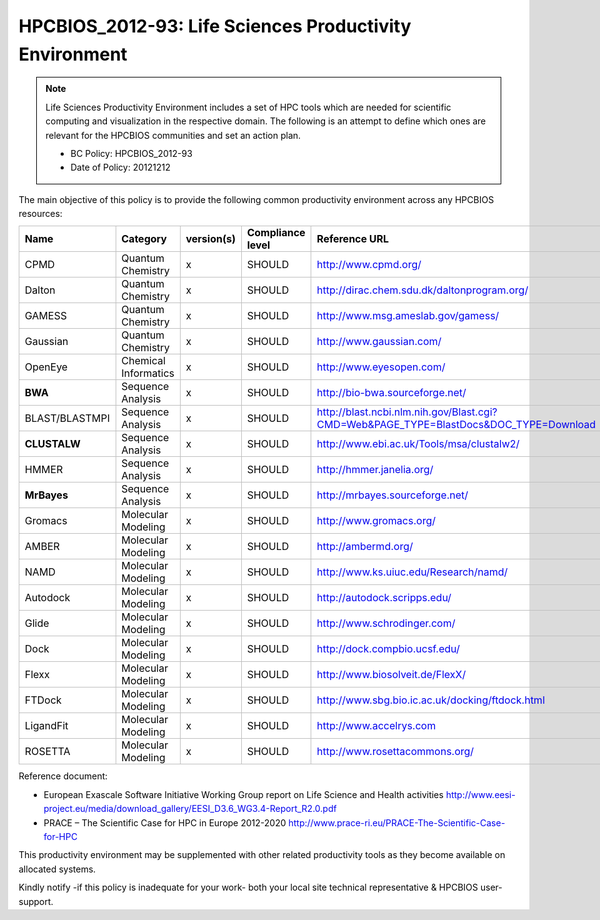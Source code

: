 .. _HPCBIOS_2012-93:

HPCBIOS_2012-93: Life Sciences Productivity Environment
================================================================================

.. note::

  Life Sciences Productivity Environment includes a set of HPC tools
  which are needed for scientific computing and visualization in the respective domain. 
  The following is an attempt to define which ones are relevant for the HPCBIOS communities and set an action plan.

  * BC Policy: HPCBIOS_2012-93
  * Date of Policy: 20121212

The main objective of this policy is to provide the following common
productivity environment across any HPCBIOS resources:

+------------------+------------------------+--------------+--------------------+-------------------------------------------------------------------------------------------+
| Name             | Category               | version(s)   | Compliance level   | Reference URL                                                                             |
+==================+========================+==============+====================+===========================================================================================+
| CPMD             | Quantum Chemistry      | x            | SHOULD             | http://www.cpmd.org/                                                                      |
+------------------+------------------------+--------------+--------------------+-------------------------------------------------------------------------------------------+
| Dalton           | Quantum Chemistry      | x            | SHOULD             | http://dirac.chem.sdu.dk/daltonprogram.org/                                               |
+------------------+------------------------+--------------+--------------------+-------------------------------------------------------------------------------------------+
| GAMESS           | Quantum Chemistry      | x            | SHOULD             | http://www.msg.ameslab.gov/gamess/                                                        |
+------------------+------------------------+--------------+--------------------+-------------------------------------------------------------------------------------------+
| Gaussian         | Quantum Chemistry      | x            | SHOULD             | http://www.gaussian.com/                                                                  |
+------------------+------------------------+--------------+--------------------+-------------------------------------------------------------------------------------------+
| OpenEye          | Chemical Informatics   | x            | SHOULD             | http://www.eyesopen.com/                                                                  |
+------------------+------------------------+--------------+--------------------+-------------------------------------------------------------------------------------------+
| **BWA**          | Sequence Analysis      | x            | SHOULD             | http://bio-bwa.sourceforge.net/                                                           |
+------------------+------------------------+--------------+--------------------+-------------------------------------------------------------------------------------------+
| BLAST/BLASTMPI   | Sequence Analysis      | x            | SHOULD             | http://blast.ncbi.nlm.nih.gov/Blast.cgi?CMD=Web&PAGE_TYPE=BlastDocs&DOC_TYPE=Download     |
+------------------+------------------------+--------------+--------------------+-------------------------------------------------------------------------------------------+
| **CLUSTALW**     | Sequence Analysis      | x            | SHOULD             | http://www.ebi.ac.uk/Tools/msa/clustalw2/                                                 |
+------------------+------------------------+--------------+--------------------+-------------------------------------------------------------------------------------------+
| HMMER            | Sequence Analysis      | x            | SHOULD             | http://hmmer.janelia.org/                                                                 |
+------------------+------------------------+--------------+--------------------+-------------------------------------------------------------------------------------------+
| **MrBayes**      | Sequence Analysis      | x            | SHOULD             | http://mrbayes.sourceforge.net/                                                           |
+------------------+------------------------+--------------+--------------------+-------------------------------------------------------------------------------------------+
| Gromacs          | Molecular Modeling     | x            | SHOULD             | http://www.gromacs.org/                                                                   |
+------------------+------------------------+--------------+--------------------+-------------------------------------------------------------------------------------------+
| AMBER            | Molecular Modeling     | x            | SHOULD             | http://ambermd.org/                                                                       |
+------------------+------------------------+--------------+--------------------+-------------------------------------------------------------------------------------------+
| NAMD             | Molecular Modeling     | x            | SHOULD             | http://www.ks.uiuc.edu/Research/namd/                                                     |
+------------------+------------------------+--------------+--------------------+-------------------------------------------------------------------------------------------+
| Autodock         | Molecular Modeling     | x            | SHOULD             | http://autodock.scripps.edu/                                                              |
+------------------+------------------------+--------------+--------------------+-------------------------------------------------------------------------------------------+
| Glide            | Molecular Modeling     | x            | SHOULD             | http://www.schrodinger.com/                                                               |
+------------------+------------------------+--------------+--------------------+-------------------------------------------------------------------------------------------+
| Dock             | Molecular Modeling     | x            | SHOULD             | http://dock.compbio.ucsf.edu/                                                             |
+------------------+------------------------+--------------+--------------------+-------------------------------------------------------------------------------------------+
| Flexx            | Molecular Modeling     | x            | SHOULD             | http://www.biosolveit.de/FlexX/                                                           |
+------------------+------------------------+--------------+--------------------+-------------------------------------------------------------------------------------------+
| FTDock           | Molecular Modeling     | x            | SHOULD             | http://www.sbg.bio.ic.ac.uk/docking/ftdock.html                                           |
+------------------+------------------------+--------------+--------------------+-------------------------------------------------------------------------------------------+
| LigandFit        | Molecular Modeling     | x            | SHOULD             | http://www.accelrys.com                                                                   |
+------------------+------------------------+--------------+--------------------+-------------------------------------------------------------------------------------------+
| ROSETTA          | Molecular Modeling     | x            | SHOULD             | http://www.rosettacommons.org/                                                            |
+------------------+------------------------+--------------+--------------------+-------------------------------------------------------------------------------------------+

Reference document:

- European Exascale Software Initiative
  Working Group report on Life Science and Health activities
  http://www.eesi-project.eu/media/download_gallery/EESI_D3.6_WG3.4-Report_R2.0.pdf

- PRACE – The Scientific Case for HPC in Europe 2012-2020
  http://www.prace-ri.eu/PRACE-The-Scientific-Case-for-HPC

This productivity environment may be supplemented with other related
productivity tools as they become available on allocated systems.

Kindly notify -if this policy is inadequate for your work-
both your local site technical representative & HPCBIOS user-support.
